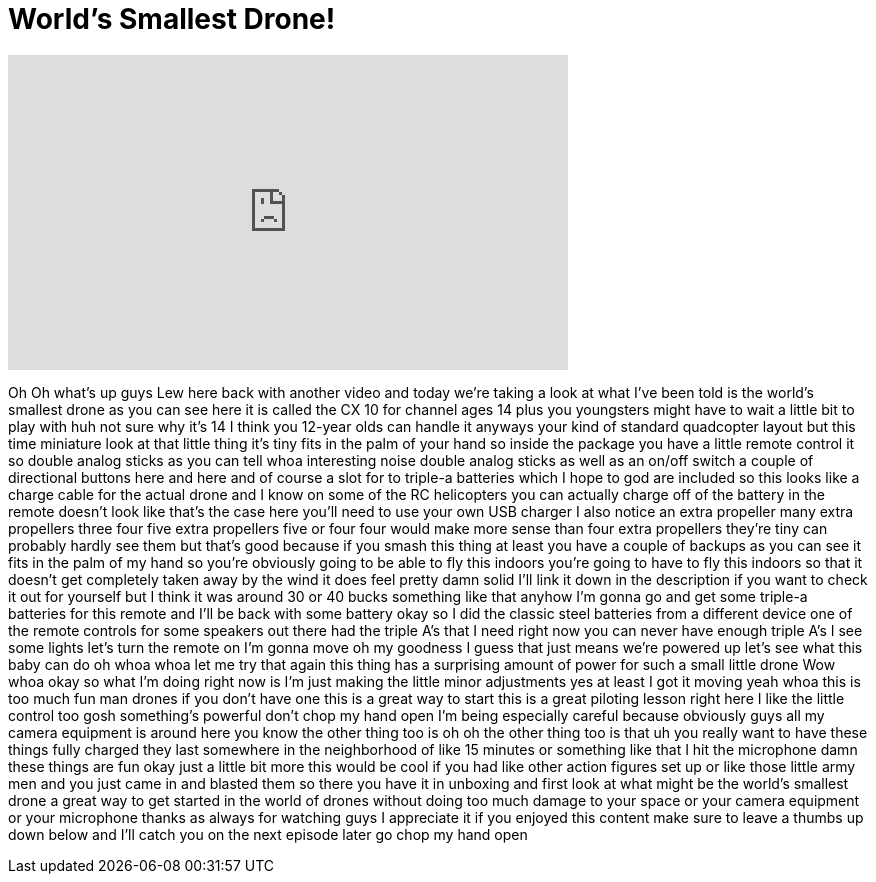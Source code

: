 = World's Smallest Drone!
:published_at: 2015-03-04
:hp-alt-title: World's Smallest Drone!
:hp-image: https://i.ytimg.com/vi/8h3dW2tgLPc/maxresdefault.jpg


++++
<iframe width="560" height="315" src="https://www.youtube.com/embed/8h3dW2tgLPc?rel=0" frameborder="0" allow="autoplay; encrypted-media" allowfullscreen></iframe>
++++

Oh Oh what's up guys Lew here back with
another video and today we're taking a
look at what I've been told is the
world's smallest drone as you can see
here it is called the CX 10 for channel
ages 14 plus you youngsters might have
to wait a little bit to play with huh
not sure why it's 14 I think you 12-year
olds can handle it anyways your kind of
standard quadcopter layout but this time
miniature look at that little thing it's
tiny fits in the palm of your hand so
inside the package you have a little
remote control it so double analog
sticks as you can tell whoa interesting
noise double analog sticks as well as an
on/off switch a couple of directional
buttons here and here and of course a
slot for to triple-a batteries which I
hope to god are included so this looks
like a charge cable for the actual drone
and I know on some of the RC helicopters
you can actually charge off of the
battery in the remote doesn't look like
that's the case here you'll need to use
your own USB charger I also notice an
extra propeller many extra propellers
three four five extra propellers five or
four four would make more sense than
four extra propellers they're tiny can
probably hardly see them but that's good
because if you smash this thing at least
you have a couple of backups as you can
see it fits in the palm of my hand so
you're obviously going to be able to fly
this indoors you're going to have to fly
this indoors so that it doesn't get
completely taken away by the wind
it does feel pretty damn solid I'll link
it down in the description if you want
to check it out for yourself but I think
it was around 30 or 40 bucks something
like that anyhow I'm gonna go and get
some triple-a batteries for this remote
and I'll be back with some battery
okay so I did the classic steel
batteries from a different device one of
the remote controls for some speakers
out there had the triple A's that I need
right now you can never have enough
triple A's I see some lights let's turn
the remote on I'm gonna move oh my
goodness
I guess that just means we're powered up
let's see what this baby can do
oh whoa whoa let me try that again
this thing has a surprising amount of
power for such a small little drone Wow
whoa okay so what I'm doing right now is
I'm just making the little minor
adjustments yes at least I got it moving
yeah
whoa this is too much fun man drones if
you don't have one this is a great way
to start this is a great piloting lesson
right here I like the little control too
gosh something's powerful don't chop my
hand open I'm being especially careful
because obviously guys all my camera
equipment is around here you know the
other thing too is oh oh the other thing
too is that uh you really want to have
these things fully charged
they last somewhere in the neighborhood
of like 15 minutes or something like
that
I hit the microphone damn these things
are fun okay just a little bit more this
would be cool if you had like other
action figures set up or like those
little army men and you just came in and
blasted them so there you have it in
unboxing and first look at what might be
the world's smallest drone a great way
to get started in the world of drones
without doing too much damage to your
space or your camera equipment or your
microphone thanks as always for watching
guys I appreciate it if you enjoyed this
content make sure to leave a thumbs up
down below and I'll catch you on the
next episode later go chop my hand open